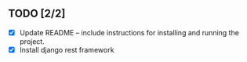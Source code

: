 
** TODO [2/2]
   - [X] Update README -- include instructions for installing and running the project.
   - [X] Install django rest framework
